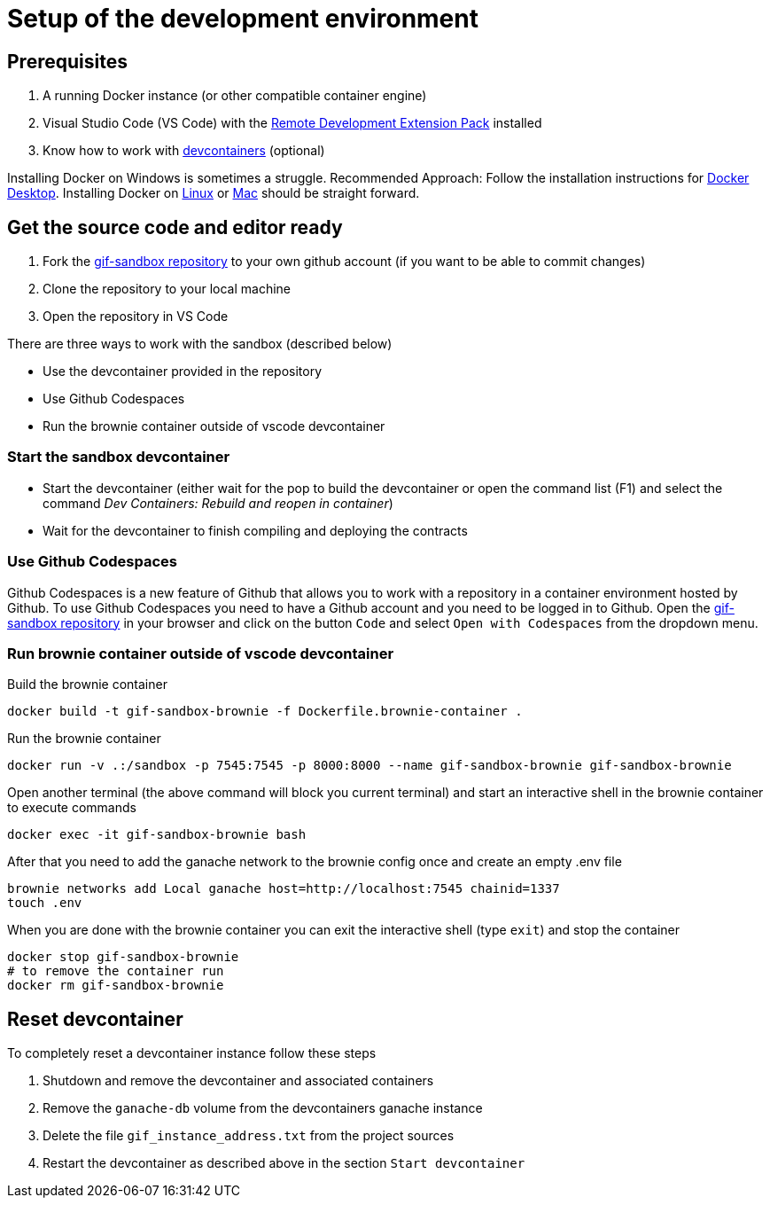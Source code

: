 = Setup of the development environment

== Prerequisites

. A running Docker instance (or other compatible container engine) 
. Visual Studio Code (VS Code) with the https://marketplace.visualstudio.com/items?itemName=ms-vscode-remote.vscode-remote-extensionpack[Remote Development Extension Pack] installed
. Know how to work with https://code.visualstudio.com/docs/devcontainers/containers[devcontainers]  (optional) 

Installing Docker on Windows is sometimes a struggle.
Recommended Approach: Follow the installation instructions for https://docs.docker.com/desktop/install/windows-install/[Docker Desktop].
Installing Docker on https://docs.docker.com/desktop/install/linux-install/[Linux] or https://docs.docker.com/desktop/install/mac-install/[Mac] should be straight forward.

== Get the source code and editor ready

. Fork the https://github.com/etherisc/gif-sandbox[gif-sandbox repository] to your own github account (if you want to be able to commit changes)
. Clone the repository to your local machine
. Open the repository in VS Code

There are three ways to work with the sandbox (described below)

- Use the devcontainer provided in the repository
- Use Github Codespaces
- Run the brownie container outside of vscode devcontainer

=== Start the sandbox devcontainer

- Start the devcontainer (either wait for the pop to build the devcontainer or open the command list (F1) and select the command _Dev Containers: Rebuild and reopen in container_) 
- Wait for the devcontainer to finish compiling and deploying the contracts

=== Use Github Codespaces

Github Codespaces is a new feature of Github that allows you to work with a repository in a container environment hosted by Github.
To use Github Codespaces you need to have a Github account and you need to be logged in to Github.
Open the https://github.com/etherisc/gif-sandbox[gif-sandbox repository] in your browser and click on the button `Code` and select `Open with Codespaces` from the dropdown menu.

=== Run brownie container outside of vscode devcontainer

Build the brownie container 

[source,bash]
----
docker build -t gif-sandbox-brownie -f Dockerfile.brownie-container .
----
Run the brownie container

[source,bash]
----
docker run -v .:/sandbox -p 7545:7545 -p 8000:8000 --name gif-sandbox-brownie gif-sandbox-brownie
----

Open another terminal (the above command will block you current terminal) and start an interactive shell in the brownie container to execute commands

[source,bash]
----
docker exec -it gif-sandbox-brownie bash
----

After that you need to add the ganache network to the brownie config once and create an empty .env file

[source,bash]
----
brownie networks add Local ganache host=http://localhost:7545 chainid=1337
touch .env
----

When you are done with the brownie container you can exit the interactive shell (type `exit`) and stop the container

[source,bash]
----
docker stop gif-sandbox-brownie
# to remove the container run
docker rm gif-sandbox-brownie
----


== Reset devcontainer 

To completely reset a devcontainer instance follow these steps

. Shutdown and remove the devcontainer and associated containers
. Remove the `ganache-db` volume from the devcontainers ganache instance
. Delete the file `gif_instance_address.txt` from the project sources
. Restart the devcontainer as described above in the section `Start devcontainer`

